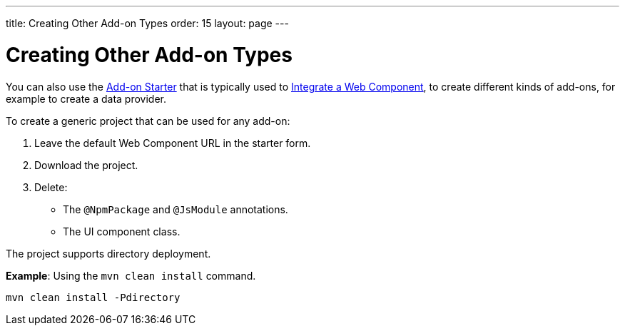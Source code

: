 ---
title: Creating Other Add-on Types
order: 15
layout: page
---

= Creating Other Add-on Types

You can also use the https://github.com/vaadin/addon-starter-flow/archive/master.zip[Add-on Starter] that is typically used to <<integrating-a-web-component#,Integrate a Web Component>>, to create different kinds of add-ons, for example to create a data provider.

To create a generic project that can be used for any add-on:

. Leave the default Web Component URL in the starter form.
. Download the project.
. Delete:
** The `@NpmPackage` and `@JsModule` annotations.
** The UI component class.

The project supports directory deployment. 

*Example*: Using the `mvn clean install` command. 

[source, sh]
----
mvn clean install -Pdirectory
----
